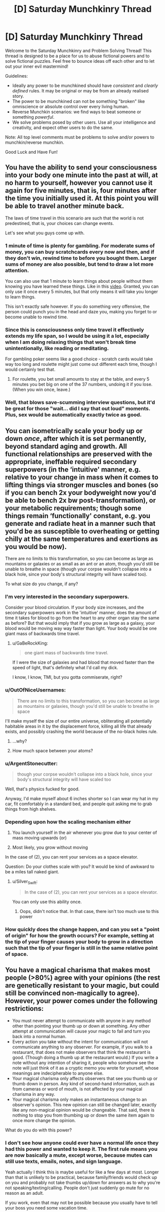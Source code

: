 #+TITLE: [D] Saturday Munchkinry Thread

* [D] Saturday Munchkinry Thread
:PROPERTIES:
:Author: AutoModerator
:Score: 13
:DateUnix: 1564239956.0
:DateShort: 2019-Jul-27
:END:
Welcome to the Saturday Munchkinry and Problem Solving Thread! This thread is designed to be a place for us to abuse fictional powers and to solve fictional puzzles. Feel free to bounce ideas off each other and to let out your inner evil mastermind!

Guidelines:

- Ideally any power to be munchkined should have /consistent/ and /clearly defined/ rules. It may be original or may be from an already realised story.
- The power to be munchkined can not be something "broken" like omniscience or absolute control over every living human.
- Reverse Munchkin scenarios: we find ways to beat someone or something /powerful/.
- We solve problems posed by other users. Use all your intelligence and creativity, and expect other users to do the same.

Note: All top level comments must be problems to solve and/or powers to munchkin/reverse munchkin.

Good Luck and Have Fun!


** You have the ability to send your consciousness into your body one minute into the past at will, at no harm to yourself, however you cannot use it again for five minutes, that is, four minutes after the time you initially used it. At this point you will be able to travel another minute back.

The laws of time travel in this scenario are such that the world is not predestined, that is, your choices can change events.

Let's see what you guys come up with.
:PROPERTIES:
:Author: GreenGriffin8
:Score: 8
:DateUnix: 1564261157.0
:DateShort: 2019-Jul-28
:END:

*** 1 minute of time is plenty for gambling. For moderate sums of money, you can buy scratchcards every now and then, and if they don't win, rewind time to before you bought them. Larger sums of money are also possible, but tend to draw a lot more attention.

You can also use that 1 minute to learn things about people without them knowing you have learned these things. Like in this [[https://www.youtube.com/watch?v=vBkBS4O3yvY][video]]. Granted, you can only use it once every 5 minutes, but that only means it will take you longer to learn things.

This isn't exactly safe however. If you do something very offensive, the person could punch you in the head and daze you, making you forget to or become unable to rewind time.
:PROPERTIES:
:Author: ShiranaiWakaranai
:Score: 14
:DateUnix: 1564263419.0
:DateShort: 2019-Jul-28
:END:


*** Since this is consciousness only time travel it effectively extends my life span, so I would be using it a lot, especially when I am doing relaxing things that won't break time unintentionally, like reading or meditating.

For gambling poker seems like a good choice - scratch cards would take way too long and roulette might just come out different each time, though I would certainly test that.
:PROPERTIES:
:Author: MonstrousBird
:Score: 6
:DateUnix: 1564270416.0
:DateShort: 2019-Jul-28
:END:

**** For roulette, you bet small amounts to stay at the table, and every 5 minutes you bet big on one of the 37 numbers, undoing it if you lose. (When you win once, leave.)
:PROPERTIES:
:Author: Gurkenglas
:Score: 5
:DateUnix: 1564309209.0
:DateShort: 2019-Jul-28
:END:


*** Well, that blows save-scumming interview questions, but it'd be great for those "wait... did I say that out loud" moments. Plus, sex would be automatically exactly twice as good.
:PROPERTIES:
:Author: ArgentStonecutter
:Score: 2
:DateUnix: 1564589027.0
:DateShort: 2019-Jul-31
:END:


** You can isometrically scale your body up or down /once/, after which it is set permanently, beyond standard aging and growth. All functional relationships are preserved with the appropriate, ineffable required secondary superpowers (in the ‘intuitive' manner, e.g. relative to your change in mass when it comes to lifting things via stronger muscles and bones (so if you can bench 2x your bodyweight now you'd be able to bench 2x bw post-transformation), or your metabolic requirements; though some things remain ‘functionally' constant, e.g. you generate and radiate heat in a manner such that you'd be as susceptible to overheating or getting chilly at the same temperatures and exertions as you would be now).

There are no limits to this transformation, so you can become as large as mountains or galaxies or as small as an ant or an atom, though you'd still be unable to breathe in space (though your corpse wouldn't collapse into a black hole, since your body's structural integrity will have scaled too).

To what size do you change, if any?
:PROPERTIES:
:Author: phylogenik
:Score: 8
:DateUnix: 1564252854.0
:DateShort: 2019-Jul-27
:END:

*** I'm very interested in the secondary superpowers.

Consider your blood circulation. If your body size increases, and the secondary superpowers work in the 'intuitive' manner, does the amount of time it takes for blood to go from the heart to any other organ stay the same as before? But that would imply that if you grow as large as a galaxy, your blood would be moving way way faster than light. Your body would be one giant mass of backwards time travel.
:PROPERTIES:
:Author: ShiranaiWakaranai
:Score: 15
:DateUnix: 1564255096.0
:DateShort: 2019-Jul-27
:END:

**** u/GaBeRockKing:
#+begin_quote
  one giant mass of backwards time travel.
#+end_quote

If I were the size of galaxies and had blood that moved faster than the speed of light, that's definitely what I'd call my dick.

I know, I know, TMI, but you gotta commiserate, right?
:PROPERTIES:
:Author: GaBeRockKing
:Score: 4
:DateUnix: 1564292828.0
:DateShort: 2019-Jul-28
:END:


*** u/OutOfNiceUsernames:
#+begin_quote
  There are no limits to this transformation, so you can become as large as mountains or galaxies, though you'd still be unable to breathe in space
#+end_quote

I'll make myself the size of our entire universe, obliterating all potentially habitable areas in it by the displacement force, killing all life that already exists, and possibly crashing the world because of the no-black holes rule.
:PROPERTIES:
:Author: OutOfNiceUsernames
:Score: 4
:DateUnix: 1564318170.0
:DateShort: 2019-Jul-28
:END:

**** ...why?
:PROPERTIES:
:Author: Frommerman
:Score: 6
:DateUnix: 1564436597.0
:DateShort: 2019-Jul-30
:END:


**** How much space between your atoms?
:PROPERTIES:
:Author: Retbull
:Score: 1
:DateUnix: 1564463410.0
:DateShort: 2019-Jul-30
:END:


*** u/ArgentStonecutter:
#+begin_quote
  though your corpse wouldn't collapse into a black hole, since your body's structural integrity will have scaled too
#+end_quote

Well, that's physics fucked for good.

Anyway, I'd make myself about 6 inches shorter so I can wear my hat in my car, fit comfortably in a standard bed, and people quit asking me to grab things from high shelves.
:PROPERTIES:
:Author: ArgentStonecutter
:Score: 2
:DateUnix: 1564588805.0
:DateShort: 2019-Jul-31
:END:


*** Depending upon how the scaling mechanism either

1. You launch yourself in the air whenever you grow due to your center of mass moving upwards (or)

2. Most likely, you grow without moving

In the case of (2), you can rent your services as a space elevator.

Question: Do your clothes scale with you? It would be kind of awkward to be a miles tall naked giant.
:PROPERTIES:
:Author: AcceptableBook
:Score: 4
:DateUnix: 1564259380.0
:DateShort: 2019-Jul-28
:END:

**** u/Silver_Swift:
#+begin_quote
  In the case of (2), you can rent your services as a space elevator.
#+end_quote

You can only use this ability once.
:PROPERTIES:
:Author: Silver_Swift
:Score: 2
:DateUnix: 1564319421.0
:DateShort: 2019-Jul-28
:END:

***** Oops, didn't notice that. In that case, there isn't too much use to this power
:PROPERTIES:
:Author: AcceptableBook
:Score: 2
:DateUnix: 1564326407.0
:DateShort: 2019-Jul-28
:END:


*** How quickly does the change happen, and can you set a "point of origin" for how the growth occurs? For example, setting at the tip of your finger causes your body to grow in a direction such that the tip of your finger is still in the same relative point of space.
:PROPERTIES:
:Author: meterion
:Score: 1
:DateUnix: 1564269863.0
:DateShort: 2019-Jul-28
:END:


** You have a magical charisma that makes most people (>80%) agree with your opinions (the rest are genetically resistant to your magic, but could still be convinced non-magically to agree). However, your power comes under the following restrictions:

- You must never attempt to communicate with anyone in any method other than pointing your thumb up or down at something. Any other attempt at communication will cause your magic to fail and turn you back into a normal human.
- Every action you take without the intent for communication will not communicate anything to any observer. For example, if you walk to a restaurant, that does not make observers that think the restaurant is good. (Though doing a thumb up at the restaurant would.) If you write a note without any intention of sharing it, people who somehow see the note will just think of it as a cryptic memo you wrote for yourself, whose meanings are indecipherable to anyone else.
- Your magical charisma only affects observers that see you thumb up or thumb down in person. Any kind of second-hand information, such as from cameras or word of mouth, is not affected by your magical charisma in any way.
- Your magical charisma only makes an instantaneous change to an observer's opinion. This new opinion can still be changed later, exactly like any non-magical opinion would be changeable. That said, there is nothing to stop you from thumbing up or down the same item again to once more change the opinion.

What do you do with this power?
:PROPERTIES:
:Author: ShiranaiWakaranai
:Score: 4
:DateUnix: 1564244080.0
:DateShort: 2019-Jul-27
:END:

*** I don't see how anyone could ever have a normal life once they had this power and wanted to keep it. The first rule means you are now basically a mute, except worse, because mutes can still use texts, emails, notes, and sign language.

Yeah actually I think this is maybe useful for like a few days at most. Longer than that is unlikely to be practical, because family/friends would check up on you and probably not take thumbs up/down for answers as to why you're not speaking/texting/calling. People don't just suddenly go mute for no reason as an adult.

If you work, even that may not be possible because you usually have to tell your boss you need some vacation time.
:PROPERTIES:
:Author: WilyCoyotee
:Score: 8
:DateUnix: 1564246901.0
:DateShort: 2019-Jul-27
:END:

**** u/sfinebyme:
#+begin_quote
  he first rule means you are now basically a mute, except worse, because mutes can still use texts, emails, notes, and sign language.
#+end_quote

It's even worse than that. You're starving. You go to the store. You bring your purchases to the counter. The act of placing items on the counter is a body-language communication that says "I wish to purchase these goods." Boom, you lose your power.

Not everywhere will have self-checkout kiosks. Even then, what if the attendant tries to look in your bags? You just have to stand there, completely mute and staring straight ahead, since any body language at all is a form of communication.

The limitation is completely crippling and would be broken instantly.
:PROPERTIES:
:Author: sfinebyme
:Score: 7
:DateUnix: 1564258307.0
:DateShort: 2019-Jul-28
:END:

***** I think you missed the second bullet point. Anything you do without intending to communicate won't communicate anything. This means that you're safe from loosing your power accidentally. People won't be able to read your body language at all, so you'll have to point at your purchase in order to communicate you want to buy it.
:PROPERTIES:
:Author: CompactDisko
:Score: 4
:DateUnix: 1564265218.0
:DateShort: 2019-Jul-28
:END:


**** u/ShiranaiWakaranai:
#+begin_quote
  Yeah actually I think this is maybe useful for like a few days at most
#+end_quote

Probably. Still, is there anything that can be done with this power in those few days?
:PROPERTIES:
:Author: ShiranaiWakaranai
:Score: 3
:DateUnix: 1564254734.0
:DateShort: 2019-Jul-27
:END:


*** u/GreenGriffin8:
#+begin_quote
  What do you do with this power?
#+end_quote

Very little, if anything at all. The problem is that you are simply reduced to a like/dislike system. You could react with a thumb to something somebody else said, but that limits your ability to express concepts to simply the concepts that are given to you, like an even more restricted version of Newspeak. I would probably immediately give up the magical charisma, or if I saw some immediate use for it, I would make use of it for that purpose, and then give it up.
:PROPERTIES:
:Author: GreenGriffin8
:Score: 5
:DateUnix: 1564255078.0
:DateShort: 2019-Jul-27
:END:


*** These limitations seem too strong. No information exchange except for thumbs up/down makes it impossible to function in society. You can't talk, you can't work, you can't use mass media to amplify your power.

I'd rather be an anonymous poster on reddit, to be honest.
:PROPERTIES:
:Author: ratthrow
:Score: 3
:DateUnix: 1564246950.0
:DateShort: 2019-Jul-27
:END:


*** The big thing would be getting an immune helper that knows (to a decent degree of accuracy) what I want and knows about my power to help me.

This could be done initially via thumbs upping at individual letters of a large picture of the alphabet, to show him I believe I have magic powers, after which I could just show him my thumbs up powers working on someone else in person to make him believe.

After he knows about my power and my disability (aka, not being able to communicate any other way) he could ask me questions (eg. do you want me to order food for tonight?, do you want to rob a bank today?) which I would then thumbs up or not respectively.

While I can't do anything other then thumbs up+down he can convey whatever information he wants (eg. you want to give me and my friend 10 million dollars), which I would then just thumbs up so that they agree. With the assistance of even a single person I could leverage this into getting pretty much whatever I want, from money to (global) political change.

I might end up ditching the power eventually after I have everything I want due to its huge costs, but I would use the hell out of it in the meantime.
:PROPERTIES:
:Author: meangreenking
:Score: 4
:DateUnix: 1564386847.0
:DateShort: 2019-Jul-29
:END:


*** You take a bunch of pictures/videos of your thump pointing up or down and stitch them together to form words. The message is communicated by you pointing your thump up or down(relative to some reference frame) so you don't lose your power.

If that exploit doesn't work you pray to the god of your choice that your power considers 'communicate' as people guessing your value judgement of things rather than say analyzing possible interpretations of body language. If people can read your unconscious body language you might be able to find a handler who can do food/necessities so you can survive with the power and you just leave money around your house.
:PROPERTIES:
:Author: Sonderjye
:Score: 2
:DateUnix: 1564259783.0
:DateShort: 2019-Jul-28
:END:

**** The first wouldn't work because the pictures/videos of your thumb are second-hand information. And handing the pictures/videos to someone would be a form of communication no different from writing a message.

The second works somewhat. Any action you take without the intent of communicating will not be taken as any kind of communication. Your handler won't be able to tell whether you are hungry from your body language. On the other hand, your handler could simply guess that since it has been a long amount of time since your last meal, you now require another meal. Leaving money around the house may or may not work depending on the handler and how your agreement was set up. If you already had the handler before you got your magic and already arranged for the handler to just collect whatever money is laying around as payment, there's no problem. If the handler gets annoyed by the fact that you aren't paying him any money, and just decides to steal the money lying around the house as payment, there's no problem either. If the handler asks whether he can just take whatever money he finds in the house and you thumbs up, there's no problem either.

On the other hand, if you place money in front of him, or anywhere in the house with the intent of making him think you want to give it to him, that's a form of communication with intent to communicate and so you lose your magic.

I admit the limitations are somewhat hand-wavey. I wanted to see what could be done with a mind control that only works via thumbing up or down things, but realized it would be extremely overpowered if you could just say anything you want and then thumb up it to make people believe anything you say. Similarly, I didn't want you to be able to just prompt someone to bring up whatever issue you want to thumb up or down. So I wanted to only let you thumb up or down things brought up by other people without you causing them to.
:PROPERTIES:
:Author: ShiranaiWakaranai
:Score: 1
:DateUnix: 1564264627.0
:DateShort: 2019-Jul-28
:END:

***** You are the OP so you gets to call the shots but I'll point out that there's nothing in the OP that says anything about firsthand and secondhand thumps up.

I am sort of interested in the secondary power of nulling body language reading. I am assuming that people can still see you but what do they see when they look at you? Constant serenity?
:PROPERTIES:
:Author: Sonderjye
:Score: 1
:DateUnix: 1564324730.0
:DateShort: 2019-Jul-28
:END:


*** Does the thumbs up, thumbs down system only have to be used for expressing approval or disapproval? Or could the gestures be used to convey extra information?

For example...\\
Hi! = 01001000 01101001 00100001 = 👎👍👎👎👍👎👎👎 👎👍👍👎👍👎👎👍 👎👎👍👎👎👎👎👍
:PROPERTIES:
:Author: Nulono
:Score: 1
:DateUnix: 1564816132.0
:DateShort: 2019-Aug-03
:END:


** This is part 5 of the mini battle royale quest I've been running. It's somewhat low effort, there's no voting, and it's intended to be simple fun.

Part 1: [[https://www.reddit.com/r/rational/comments/c7002f/d_saturday_munchkinry_thread/esgpnm7/]]\\
Part 2: [[https://www.reddit.com/r/rational/comments/c9uk9q/d_saturday_munchkinry_thread/etb29mc/]]\\
Part 3: [[https://www.reddit.com/r/rational/comments/ccqbp2/d_saturday_munchkinry_thread/etwi5tm/]]\\
Part 4: [[https://www.reddit.com/r/rational/comments/cfmsc5/d_saturday_munchkinry_thread/eueu1f7/]]

--------------

The instant her wish fell into place, space and time and weight stopped in place, Felicity moving in a near-timeless passage, even her own heartbeat slowed beyond recognition, dust particles suspended in the air, her clothes dragging behind her, blind to gravity as if painting an afterimage. She had roughly twenty minutes left on the clock before the next round, and not one second seemed to have passed, so if nothing else, she thought, she had time.

Arlene was ready long before the she entered the arena. Again, she sat on top her defensive dome inside her trapped fortress, but where the camera feed used snap instantly to the new scene, she saw the new view blend into the old, top to bottom, at first cut in half, all artefacts visible only in the world she now inhabited.

What else was new was her ability to pour over individual frames of the image, seeing each moment as the ground raised steel walls as if a flipbook, each page slowly turned.

Her opponent was missing.

At least she had time and shelter to figure this out. She had a lot of defensive options, including running. Her offensive capabilities were strange and unphysical, but effective and varied.

Her opponent could have entered the arena somewhere else. If they had free choice, they would most likely have hidden themselves away for some indirect attack that took time to prepare, or have spawned as close as possible, aiming for a blitz. Only a fraction of a second had passed, so either was still a possibility, and Felicity immediately ran into the safest, most trapped area of the fortress she could find, neither too close to the centre nor too close to the outside. If her opponent was outside stalling for time, she needed to get going.

Her opponent could be invisible, or extremely skilled at hiding. Were this the case, leaving the fortress while not in constant motion would be suicide. They could have any kind of attack, and a single hit could come from anywhere, leaving her dead. If so, she needed to utilize her traps, or figure out how to circumvent this immunity.

Her opponent could have teleportation. This was potentially an even worse prospect, since it allowed both defense and offense. However, if they did not have enhanced reflexes or immediate use, it was not necessarily a bad matchup, and it would leave the opponent less likely to have some other, confounding trump card.

Other options that came to mind seemed less plausible. Perhaps her opponent was miniature, or underground, or so fast as to avoid the first frame of the camera. But they were still concerning; a miniature opponent would avoid most of her traps, as would a tunneling opponent, and if her opponent outsped her... well, hopefully the game was fairer than that.

Felicity ran to take a spear from a trap, less interested in the flamethrower now it spewed flames at such a glacial pace, but halfway through her acquisition sensed a loud buzzing sound and felt the room shake. In the molasses of time, sound was a strange thing, and rumbles were merely subtle linear motions, but somehow her wish translated them, and they were as natural and contentful as ever. She yanked the spear carelessly and rushed to find the source of the attack.

--------------

The wish Felicity went for is “I wish for /speed/”, or more particularly, “vastly enhanced speed and reflexes” from part 2, since reflexes seemed to her like they would pay off. She didn't summon kyubey because she thought wishing to create creatures that wanted to entrap prepubescent girls in soul-harvesting schemes seemed evil and creepy, and that part didn't seem to have anything to with her current circumstance, so she ended up distrusting the whole wish.

With aid of the camera system, Felicity has found major structural damage to the top parts of the fortress. The fortress is only one floor plus spacing, so she expects it won't hold after many repeated attacks, though it should take a fair few. The attacks seem to be some kind of laser beam, about a metre in diameter, with no visible travel time but some observable ‘warm-up‘ time (that is, it fades in, rather than acting as a projectile), though it isn't clear at what point it becomes lethal. The attacks seem to be coming from the air; Felicity thinks her opponent has flight.

Felicity has found that she, and things she is exerting force on, move as if affected by forces in subjective time. That is, Felicity feels standard gravity, and struggles to pick up heavy objects. If Felicity hits a wall, her hand ends up sore. However, once released, objects maintain momentum; if Felicity throws a rock, the rock's speed is maintained on release and will become a deadly projectile with a lot of inertia. This does not let her jump extra high, since gravity affects her in subjective time, but she isn't sure if there's a way around that restriction.

If Felicity had enhanced aim, she would venture outside and attack directly. However, her flying(?) opponent will prove hard to hit from afar, and though Felicity might be able to dodge the laser attacks, she isn't certain---after all, magic is in play.

What does she do?
:PROPERTIES:
:Author: Veedrac
:Score: 2
:DateUnix: 1564288510.0
:DateShort: 2019-Jul-28
:END:

*** She could look for a mirror to reflect the beam at its source. Three mirrors at exact right angles to each other will reflect a beam of light to whencever it came. For our next wish, the ability to conjure objects sounds good, because it fulfills much the same purposes as wishing for more wishes, synergizes with her abundance of time to work with (and her apparent ability to get good ideas thrown at her), and is a natural extension of her fortresses existing stores. (If it's rejected, she could just extend those stores.)
:PROPERTIES:
:Author: Gurkenglas
:Score: 2
:DateUnix: 1564313556.0
:DateShort: 2019-Jul-28
:END:


*** Open up the roof of the hallucigenic gas room; let the gas drift upward in a great big cloud and completely disorientate her attacker.

Then find a trap that drops a large weighted net to hold down an invader, go out, and throw the net at the attacker; precise aim is less important when you're throwing a thing that spreads out in the air and covers a large area.
:PROPERTIES:
:Author: CCC_037
:Score: 2
:DateUnix: 1564338370.0
:DateShort: 2019-Jul-28
:END:

**** The roof is a giant metal plate with rocks on top; it doesn't open.
:PROPERTIES:
:Author: Veedrac
:Score: 2
:DateUnix: 1564338507.0
:DateShort: 2019-Jul-28
:END:

***** Use my clothes (stuffed with whatever) to create a dummy of me. Use my speed to put the dummy on that roof, throw a couple of rocks in her approximate direction, and vanish back inside the fortress.

Hopefully she'll see the attack, fire at the dummy, and destroy the roof.
:PROPERTIES:
:Author: CCC_037
:Score: 2
:DateUnix: 1564338785.0
:DateShort: 2019-Jul-28
:END:

****** I'm not sure that I conveyed this well in the story, but the roof of the hallucinogen chamber is much tougher than the fortress', since the chamber was much less complex so had more spare ‘wish power' for optimization. Felicity thinks the chamber roof will survive multiple attacks.
:PROPERTIES:
:Author: Veedrac
:Score: 2
:DateUnix: 1564339187.0
:DateShort: 2019-Jul-28
:END:

******* ...can I join a few poison traps to make a poison cloud?
:PROPERTIES:
:Author: CCC_037
:Score: 2
:DateUnix: 1564339367.0
:DateShort: 2019-Jul-28
:END:

******** Sure, but I can't promise it would just disperse up into the atmosphere, since intuitively I'd expect most poisonous gasses that would be suitable for indoor traps to be fairly heavy. I'd have to do some research and make an educated guess.
:PROPERTIES:
:Author: Veedrac
:Score: 2
:DateUnix: 1564340339.0
:DateShort: 2019-Jul-28
:END:

********* Hmmmm. If the gas doesn't work, we can go with a thrown net or making a dummy and trying to use it to lure her down.
:PROPERTIES:
:Author: CCC_037
:Score: 1
:DateUnix: 1564342328.0
:DateShort: 2019-Jul-29
:END:


*** u/Palmolive3x90g:
#+begin_quote
  What else was new was her ability to pour over individual frames of the image, seeing each moment as the ground raised steel walls as if a flipbook, each page slowly turned.
#+end_quote

After looking at the Slow Mo guys [[https://youtu.be/3BJU2drrtCM?t=319][video on TV's]] and doing a quirk calc it seams to pull this off she got at around a 160 times speed multiplier (The frame rate was 4000 to see the frames. They gave 25 as normal. 4000/25 = 160). To put that into perspective a baseball thrown by Felicity would travel at 4160m/s (mach 12) and have more kinetic energy behind it than some cars at highway speeds. There is no way they are hiting her without an aiming wish.

--------------

#+begin_quote
  This does not let her jump extra high, since gravity affects her in subjective time, but she isn't sure if there's a way around that restriction.
#+end_quote

Throw a rock on a rope? You throw the rock, it gain a bunch of momentum, you then grab the rope and let it pull you along.

--------------

#+begin_quote
  What does she do?
#+end_quote

Run out and throw stuff at them. We almost certainly have better reaction times then them so the fact they weren't there at the start means they must have spend a pasive wish that caused that. So 1 wish for invisibility/different starting location, 1 wish for flight/teleportation/portals and 1 wish for the beam. I am willing to bet they don't have good enough aim to hit Felicity while she is moving so finding and attacking them seams like the best move.
:PROPERTIES:
:Author: Palmolive3x90g
:Score: 2
:DateUnix: 1564427633.0
:DateShort: 2019-Jul-29
:END:

**** u/Veedrac:
#+begin_quote
  Throw a rock on a rope? You throw the rock, it gain a bunch of momentum, you then grab the rope and let it pull you along.
#+end_quote

I'll answer things Felicity would have had opportunity to test, and this seems like one of them.

This doesn't work, the rock and rope all end up undergoing Weird Physics, and although the rock falls slowly, the rope tugs on it ‘as normal' and arrests its momentum. If Felicity instead ties the rope to a solid object and lets go of the rock after throwing it, the rope breaks and the rock flies off into the distance.

(I'll confess it was a struggle to figure out how to grant a superspeed wish that actually looked and behaved something like superspeed, but I think this is a decent compromise.)
:PROPERTIES:
:Author: Veedrac
:Score: 2
:DateUnix: 1564430677.0
:DateShort: 2019-Jul-30
:END:


*** cc [[/u/siuwa]] [[/u/CCC_037]]
:PROPERTIES:
:Author: Veedrac
:Score: 1
:DateUnix: 1564288781.0
:DateShort: 2019-Jul-28
:END:
